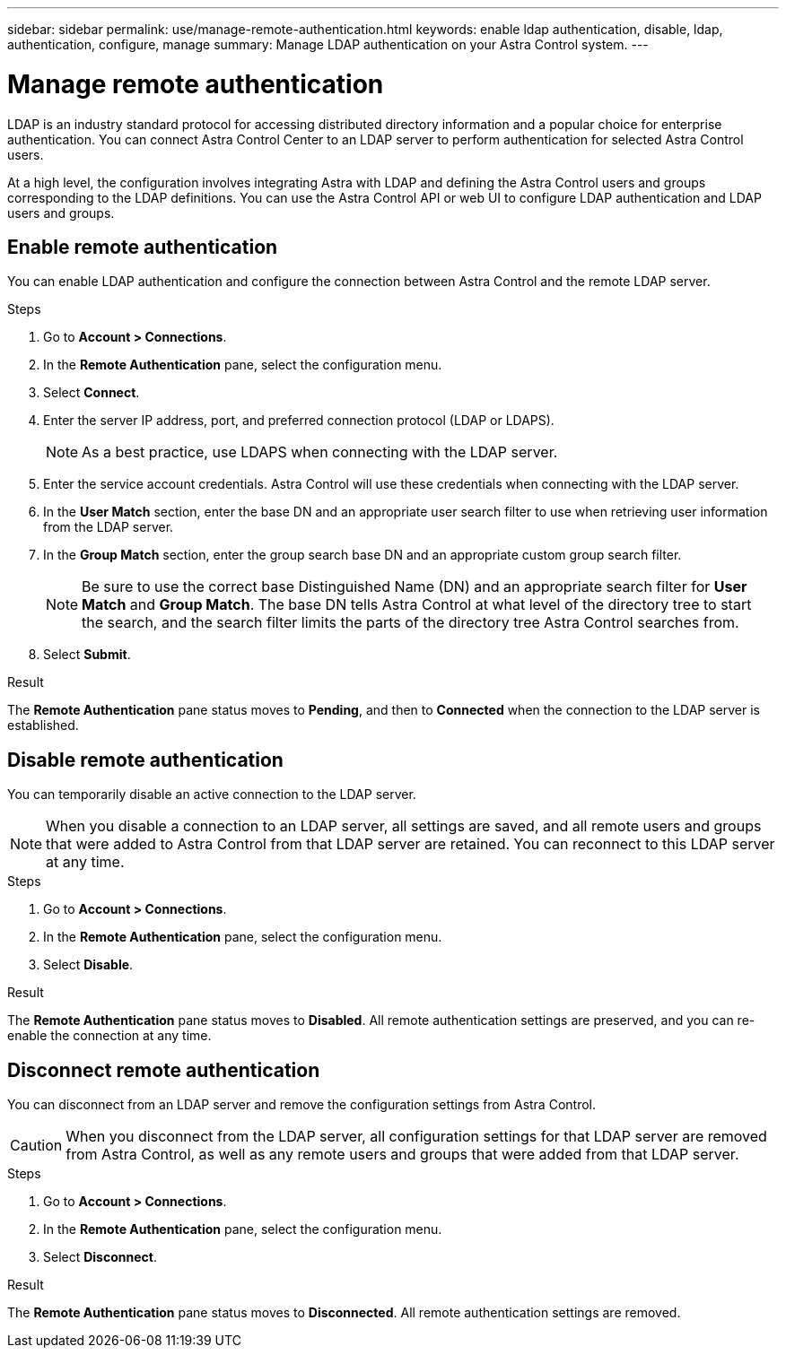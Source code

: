 ---
sidebar: sidebar
permalink: use/manage-remote-authentication.html
keywords: enable ldap authentication, disable, ldap, authentication, configure, manage
summary: Manage LDAP authentication on your Astra Control system.
---

= Manage remote authentication
:hardbreaks:
:icons: font
:imagesdir: ../media/use/

LDAP is an industry standard protocol for accessing distributed directory information and a popular choice for enterprise authentication. You can connect Astra Control Center to an LDAP server to perform authentication for selected Astra Control users.

At a high level, the configuration involves integrating Astra with LDAP and defining the Astra Control users and groups corresponding to the LDAP definitions. You can use the Astra Control API or web UI to configure LDAP authentication and LDAP users and groups.

== Enable remote authentication
You can enable LDAP authentication and configure the connection between Astra Control and the remote LDAP server.

.Steps

. Go to *Account > Connections*.
. In the *Remote Authentication* pane, select the configuration menu.
. Select *Connect*.
. Enter the server IP address, port, and preferred connection protocol (LDAP or LDAPS).
+
NOTE: As a best practice, use LDAPS when connecting with the LDAP server.

. Enter the service account credentials. Astra Control will use these credentials when connecting with the LDAP server.
. In the *User Match* section, enter the base DN and an appropriate user search filter to use when retrieving user information from the LDAP server.
. In the *Group Match* section, enter the group search base DN and an appropriate custom group search filter. 
+
NOTE: Be sure to use the correct base Distinguished Name (DN) and an appropriate search filter for *User Match* and *Group Match*. The base DN tells Astra Control at what level of the directory tree to start the search, and the search filter limits the parts of the directory tree Astra Control searches from.

. Select *Submit*.

.Result
The *Remote Authentication* pane status moves to *Pending*, and then to *Connected* when the connection to the LDAP server is established.

== Disable remote authentication
You can temporarily disable an active connection to the LDAP server.

NOTE: When you disable a connection to an LDAP server, all settings are saved, and all remote users and groups that were added to Astra Control from that LDAP server are retained. You can reconnect to this LDAP server at any time.

.Steps

. Go to *Account > Connections*.
. In the *Remote Authentication* pane, select the configuration menu.
. Select *Disable*.

.Result
The *Remote Authentication* pane status moves to *Disabled*. All remote authentication settings are preserved, and you can re-enable the connection at any time.

== Disconnect remote authentication
You can disconnect from an LDAP server and remove the configuration settings from Astra Control.

CAUTION: When you disconnect from the LDAP server, all configuration settings for that LDAP server are removed from Astra Control, as well as any remote users and groups that were added from that LDAP server.

.Steps

. Go to *Account > Connections*.
. In the *Remote Authentication* pane, select the configuration menu.
. Select *Disconnect*.

.Result
The *Remote Authentication* pane status moves to *Disconnected*. All remote authentication settings are removed.



